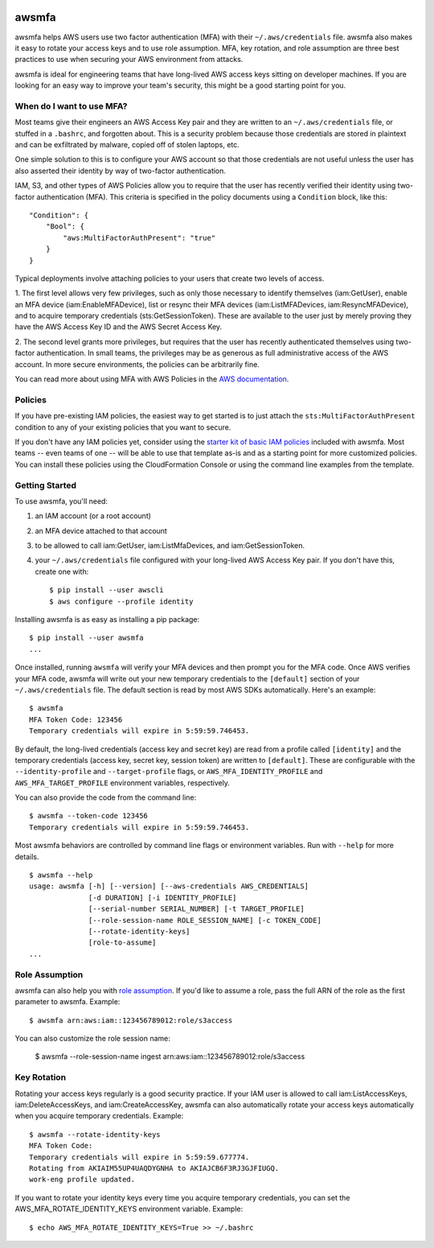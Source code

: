 .. image:: https://img.shields.io/pypi/v/awsmfa.svg?maxAge=600   :target:

======
awsmfa
======

awsmfa helps AWS users use two factor authentication (MFA) with their
``~/.aws/credentials`` file. awsmfa also makes it easy to rotate your
access keys and to use role assumption. MFA, key rotation, and role
assumption are three best practices to use when securing your AWS
environment from attacks.

awsmfa is ideal for engineering teams that have long-lived AWS access
keys sitting on developer machines. If you are looking for an easy way
to improve your team's security, this might be a good starting
point for you.

When do I want to use MFA?
--------------------------

Most teams give their engineers an AWS Access Key pair and they are
written to an ``~/.aws/credentials`` file, or stuffed in a ``.bashrc``,
and forgotten about. This is a security problem because those
credentials are stored in plaintext and can be exfiltrated by malware,
copied off of stolen laptops, etc.

One simple solution to this is to configure your AWS account so that
those credentials are not useful unless the user has also asserted
their identity by way of two-factor authentication.

IAM, S3, and other types of AWS Policies allow you to require that the user has
recently verified their identity using two-factor authentication (MFA).
This criteria is specified in the policy documents using a ``Condition``
block, like this::

    "Condition": {
        "Bool": {
            "aws:MultiFactorAuthPresent": "true"
        }
    }

Typical deployments involve attaching policies to your users that create two
levels of access.

1. The first level allows very few privileges, such as
only those necessary to identify themselves (iam:GetUser), enable an MFA
device (iam:EnableMFADevice), list or resync their MFA devices (iam:ListMFADevices,
iam:ResyncMFADevice), and to acquire temporary credentials (sts:GetSessionToken).
These are available to the user just by merely proving they have the AWS Access Key ID
and the AWS Secret Access Key.

2. The second level grants more privileges, but requires that the user has recently
authenticated themselves using two-factor authentication. In small teams, the privileges
may be as generous as full administrative access of the AWS account. In more secure
environments, the policies can be arbitrarily fine.

You can read more about using MFA with AWS Policies in the
`AWS documentation <http://docs.aws.amazon.com/IAM/latest/UserGuide/id_credentials_mfa_configure-api-require
.html#MFAProtectedAPI-user-mfa>`_.

Policies
--------

If you have pre-existing IAM policies, the easiest way to get started is to just attach the
``sts:MultiFactorAuthPresent`` condition to any of your existing policies that you want to secure.

If you don't have any IAM policies yet, consider using the `starter kit of basic IAM policies
<https://github.com/dcoker/awsmfa/blob/master/awsmfa/awsmfa-basic-policies.json>`_ included
with awsmfa. Most teams -- even teams of one -- will be able to use that template as-is
and as a starting point for more customized policies. You can install these
policies using the CloudFormation Console or using the command line examples from
the template.

Getting Started
---------------

To use awsmfa, you'll need:

#. an IAM account (or a root account)
#. an MFA device attached to that account
#. to be allowed to call iam:GetUser, iam:ListMfaDevices, and iam:GetSessionToken.
#. your ``~/.aws/credentials`` file configured with your long-lived AWS Access Key pair. If you don't have this, create one with::

    $ pip install --user awscli
    $ aws configure --profile identity

Installing awsmfa is as easy as installing a pip package::

    $ pip install --user awsmfa
    ...

Once installed, running ``awsmfa`` will verify your MFA devices and then prompt you for the MFA code. Once AWS
verifies your MFA code, awsmfa will write out your new temporary credentials to the ``[default]`` section of your
``~/.aws/credentials`` file. The default section is read by most AWS SDKs automatically. Here's an example::

    $ awsmfa
    MFA Token Code: 123456
    Temporary credentials will expire in 5:59:59.746453.

By default, the long-lived credentials (access key and secret key) are read from a profile called ``[identity]`` and
the temporary credentials (access key, secret key, session token) are written to ``[default]``. These are
configurable with the ``--identity-profile`` and ``--target-profile`` flags,
or ``AWS_MFA_IDENTITY_PROFILE`` and ``AWS_MFA_TARGET_PROFILE`` environment variables,
respectively.

You can also provide the code from the command line::

    $ awsmfa --token-code 123456
    Temporary credentials will expire in 5:59:59.746453.

Most awsmfa behaviors are controlled by command line flags or environment variables. Run with ``--help`` for more
details.

::

    $ awsmfa --help
    usage: awsmfa [-h] [--version] [--aws-credentials AWS_CREDENTIALS]
                  [-d DURATION] [-i IDENTITY_PROFILE]
                  [--serial-number SERIAL_NUMBER] [-t TARGET_PROFILE]
                  [--role-session-name ROLE_SESSION_NAME] [-c TOKEN_CODE]
                  [--rotate-identity-keys]
                  [role-to-assume]
    ...


Role Assumption
---------------

awsmfa can also help you with `role assumption <http://docs.aws.amazon.com/STS/latest/APIReference/API_AssumeRole.html>`_.
If you'd like to assume a role, pass the full ARN of the role as the
first parameter to awsmfa. Example::

    $ awsmfa arn:aws:iam::123456789012:role/s3access

You can also customize the role session name:

    $ awsmfa --role-session-name ingest arn:aws:iam::123456789012:role/s3access

Key Rotation
------------

Rotating your access keys regularly is a good security practice. If your IAM user is allowed to call
iam:ListAccessKeys, iam:DeleteAccessKeys, and iam:CreateAccessKey, awsmfa can also
automatically rotate your access keys automatically when you acquire temporary credentials. Example::

    $ awsmfa --rotate-identity-keys
    MFA Token Code:
    Temporary credentials will expire in 5:59:59.677774.
    Rotating from AKIAIM55UP4UAQDYGNHA to AKIAJCB6F3RJ3GJFIUGQ.
    work-eng profile updated.

If you want to rotate your identity keys every time you acquire temporary credentials, you can set the
AWS_MFA_ROTATE_IDENTITY_KEYS environment variable. Example::

    $ echo AWS_MFA_ROTATE_IDENTITY_KEYS=True >> ~/.bashrc
